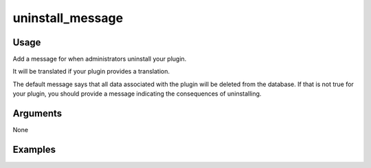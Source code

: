 #################
uninstall_message
#################

*****
Usage
*****

Add a message for when administrators uninstall your plugin.

It will be translated if your plugin provides a translation.

The default message says that all data associated with the plugin will be deleted from the database. If that is not true for your plugin, you should provide a message indicating the consequences of uninstalling.

*********
Arguments
*********

None

********
Examples
********


